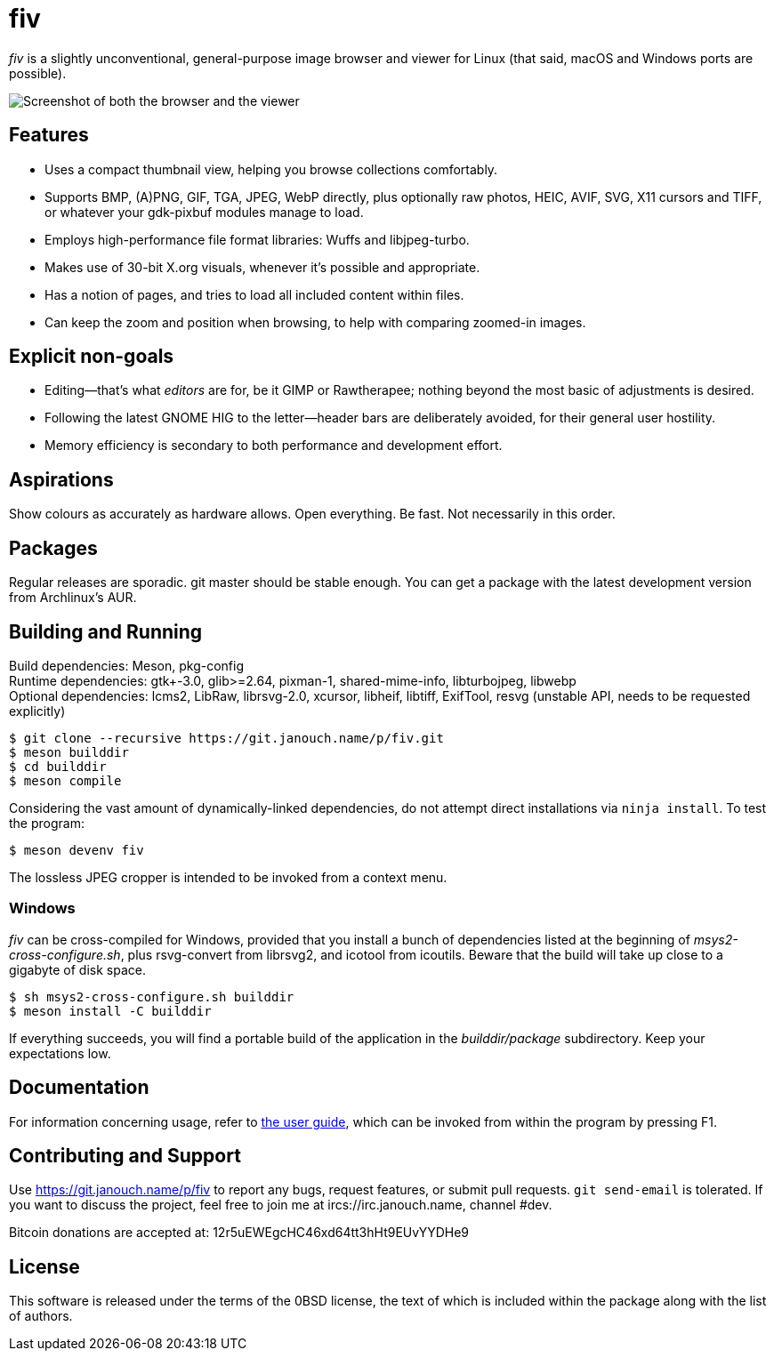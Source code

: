 fiv
===

'fiv' is a slightly unconventional, general-purpose image browser and viewer
for Linux (that said, macOS and Windows ports are possible).

image::docs/fiv.webp["Screenshot of both the browser and the viewer"]

Features
--------
 - Uses a compact thumbnail view, helping you browse collections comfortably.
 - Supports BMP, (A)PNG, GIF, TGA, JPEG, WebP directly, plus optionally raw
   photos, HEIC, AVIF, SVG, X11 cursors and TIFF, or whatever your gdk-pixbuf
   modules manage to load.
 - Employs high-performance file format libraries: Wuffs and libjpeg-turbo.
 - Makes use of 30-bit X.org visuals, whenever it's possible and appropriate.
 - Has a notion of pages, and tries to load all included content within files.
 - Can keep the zoom and position when browsing, to help with comparing
   zoomed-in images.

Explicit non-goals
------------------
 - Editing--that's what _editors_ are for, be it GIMP or Rawtherapee;
   nothing beyond the most basic of adjustments is desired.
 - Following the latest GNOME HIG to the letter--header bars are deliberately
   avoided, for their general user hostility.
 - Memory efficiency is secondary to both performance and development effort.

Aspirations
-----------
Show colours as accurately as hardware allows.  Open everything.  Be fast.
Not necessarily in this order.

Packages
--------
Regular releases are sporadic.  git master should be stable enough.  You can get
a package with the latest development version from Archlinux's AUR.

Building and Running
--------------------
Build dependencies: Meson, pkg-config +
Runtime dependencies: gtk+-3.0, glib>=2.64, pixman-1, shared-mime-info,
libturbojpeg, libwebp +
Optional dependencies: lcms2, LibRaw, librsvg-2.0, xcursor, libheif, libtiff,
ExifTool, resvg (unstable API, needs to be requested explicitly)

 $ git clone --recursive https://git.janouch.name/p/fiv.git
 $ meson builddir
 $ cd builddir
 $ meson compile

Considering the vast amount of dynamically-linked dependencies, do not attempt
direct installations via `ninja install`.  To test the program:

 $ meson devenv fiv

The lossless JPEG cropper is intended to be invoked from a context menu.

Windows
~~~~~~~
'fiv' can be cross-compiled for Windows, provided that you install a bunch of
dependencies listed at the beginning of 'msys2-cross-configure.sh',
plus rsvg-convert from librsvg2, and icotool from icoutils.
Beware that the build will take up close to a gigabyte of disk space.

 $ sh msys2-cross-configure.sh builddir
 $ meson install -C builddir

If everything succeeds, you will find a portable build of the application
in the 'builddir/package' subdirectory.  Keep your expectations low.

Documentation
-------------
For information concerning usage, refer to link:docs/fiv.html[the user guide],
which can be invoked from within the program by pressing F1.

Contributing and Support
------------------------
Use https://git.janouch.name/p/fiv to report any bugs, request features,
or submit pull requests.  `git send-email` is tolerated.  If you want to discuss
the project, feel free to join me at ircs://irc.janouch.name, channel #dev.

Bitcoin donations are accepted at: 12r5uEWEgcHC46xd64tt3hHt9EUvYYDHe9

License
-------
This software is released under the terms of the 0BSD license, the text of which
is included within the package along with the list of authors.
